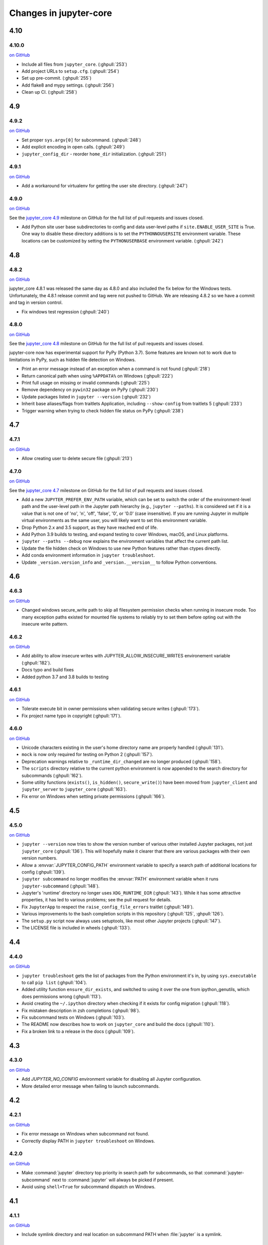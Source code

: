 Changes in jupyter-core
=======================

4.10
----

4.10.0
~~~~~~

`on
GitHub <https://github.com/jupyter/jupyter_core/releases/tag/4.10.0>`__

* Include all files from ``jupyter_core``. (:ghpull:`253`)
* Add project URLs to ``setup.cfg``. (:ghpull:`254`)
* Set up pre-commit. (:ghpull:`255`)
* Add flake8 and mypy settings. (:ghpull:`256`)
* Clean up CI. (:ghpull:`258`)

4.9
---

4.9.2
~~~~~

`on
GitHub <https://github.com/jupyter/jupyter_core/releases/tag/4.9.1>`__

* Set proper ``sys.argv[0]`` for subcommand. (:ghpull:`248`)
* Add explicit encoding in open calls. (:ghpull:`249`)
* ``jupyter_config_dir`` - reorder ``home_dir`` initialization.  (:ghpull:`251`)

4.9.1
~~~~~

`on
GitHub <https://github.com/jupyter/jupyter_core/releases/tag/4.9.0>`__

- Add a workaround for virtualenv for getting the user site directory. (:ghpull:`247`)


4.9.0
~~~~~

`on
GitHub <https://github.com/jupyter/jupyter_core/releases/tag/4.9.0>`__

See the `jupyter_core
4.9 <https://github.com/jupyter/jupyter_core/milestone/21?closed=1>`__
milestone on GitHub for the full list of pull requests and issues closed.

- Add Python site user base subdirectories to config and data user-level paths
  if ``site.ENABLE_USER_SITE`` is True. One way to disable these directory
  additions is to set the ``PYTHONNOUSERSITE`` environment variable. These
  locations can be customized by setting the ``PYTHONUSERBASE`` environment
  variable. (:ghpull:`242`)


4.8
---

4.8.2
~~~~~
`on
GitHub <https://github.com/jupyter/jupyter_core/releases/tag/4.8.2>`__

jupyter_core 4.8.1 was released the same day as 4.8.0 and also included the fix
below for the Windows tests. Unfortunately, the 4.8.1 release commit and tag
were not pushed to GitHub. We are releasing 4.8.2 so we have a commit and tag
in version control.

- Fix windows test regression (:ghpull:`240`)

4.8.0
~~~~~

`on
GitHub <https://github.com/jupyter/jupyter_core/releases/tag/4.8.0>`__

See the `jupyter_core
4.8 <https://github.com/jupyter/jupyter_core/milestone/20?closed=1>`__
milestone on GitHub for the full list of pull requests and issues closed.

jupyter-core now has experimental support for PyPy (Python 3.7). Some features are known not to work due to limitations in PyPy, such as hidden file detection on Windows.

- Print an error message instead of an exception when a command is not found (:ghpull:`218`)
- Return canonical path when using ``%APPDATA%`` on Windows (:ghpull:`222`)
- Print full usage on missing or invalid commands (:ghpull:`225`)
- Remove dependency on ``pywin32`` package on PyPy (:ghpull:`230`)
- Update packages listed in ``jupyter --version`` (:ghpull:`232`)
- Inherit base aliases/flags from traitlets Application, including ``--show-config`` from traitlets 5 (:ghpull:`233`)
- Trigger warning when trying to check hidden file status on PyPy (:ghpull:`238`)

4.7
---

4.7.1
~~~~~

`on
GitHub <https://github.com/jupyter/jupyter_core/releases/tag/4.7.1>`__

- Allow creating user to delete secure file (:ghpull:`213`)

4.7.0
~~~~~

`on
GitHub <https://github.com/jupyter/jupyter_core/releases/tag/4.7.0>`__

See the `jupyter_core
4.7 <https://github.com/jupyter/jupyter_core/milestone/19?closed=1>`__
milestone on GitHub for the full list of pull requests and issues closed.

- Add a new ``JUPYTER_PREFER_ENV_PATH`` variable, which can be set to switch
  the order of the environment-level path and the user-level path in the
  Jupyter path hierarchy (e.g., ``jupyter --paths``). It is considered set if
  it is a value that is not one of 'no', 'n', 'off', 'false', '0', or '0.0'
  (case insensitive). If you are running Jupyter in multiple virtual
  environments as the same user, you will likely want to set this environment
  variable.
- Drop Python 2.x and 3.5 support, as they have reached end of life.
- Add Python 3.9 builds to testing, and expand testing to cover Windows, macOS, and Linux platforms.
- ``jupyter --paths --debug`` now explains the environment variables that affect the current path list.
- Update the file hidden check on Windows to use new Python features rather than ctypes directly.
- Add conda environment information in ``jupyter troubleshoot``.
- Update ``_version.version_info`` and ``_version.__version__`` to follow Python conventions.

4.6
---

4.6.3
~~~~~

`on
GitHub <https://github.com/jupyter/jupyter_core/releases/tag/4.6.3>`__

- Changed windows secure_write path to skip all filesystem permission checks when running in insecure mode.
  Too many exception paths existed for mounted file systems to reliably try to set them before opting out with the insecure write pattern.


4.6.2
~~~~~

`on
GitHub <https://github.com/jupyter/jupyter_core/releases/tag/4.6.2>`__

- Add ability to allow insecure writes with JUPYTER_ALLOW_INSECURE_WRITES environement variable (:ghpull:`182`).
- Docs typo and build fixes
- Added python 3.7 and 3.8 builds to testing

4.6.1
~~~~~

`on
GitHub <https://github.com/jupyter/jupyter_core/releases/tag/4.6.1>`__

- Tolerate execute bit in owner permissions when validating secure writes (:ghpull:`173`).
- Fix project name typo in copyright (:ghpull:`171`).

4.6.0
~~~~~

`on
GitHub <https://github.com/jupyter/jupyter_core/releases/tag/4.6.0>`__

- Unicode characters existing in the user's home directory name are properly
  handled (:ghpull:`131`).
- ``mock`` is now only required for testing on Python 2 (:ghpull:`157`).
- Deprecation warnings relative to ``_runtime_dir_changed`` are no longer
  produced (:ghpull:`158`).
- The ``scripts`` directory relative to the current python environment is
  now appended to the search directory for subcommands (:ghpull:`162`).
- Some utility functions (``exists()``, ``is_hidden()``, ``secure_write()``)
  have been moved from ``jupyter_client`` and ``jupyter_server`` to
  ``jupyter_core`` (:ghpull:`163`).
- Fix error on Windows when setting private permissions (:ghpull:`166`).

4.5
---

4.5.0
~~~~~

`on
GitHub <https://github.com/jupyter/jupyter_core/releases/tag/4.5.0>`__

- ``jupyter --version`` now tries to show the version number of various other
  installed Jupyter packages, not just ``jupyter_core`` (:ghpull:`136`).
  This will hopefully make it clearer that there are various packages with
  their own version numbers.
- Allow a :envvar:`JUPYTER_CONFIG_PATH` environment variable to specify a
  search path of additional locations for config (:ghpull:`139`).
- ``jupyter subcommand`` no longer modifies the :envvar:`PATH` environment
  variable when it runs ``jupyter-subcommand`` (:ghpull:`148`).
- Jupyter's 'runtime' directory no longer uses ``XDG_RUNTIME_DIR``
  (:ghpull:`143`). While it has some attractive properties, it has led to
  various problems; see the pull request for details.
- Fix ``JupyterApp`` to respect the ``raise_config_file_errors`` traitlet
  (:ghpull:`149`).
- Various improvements to the bash completion scripts in this repository
  (:ghpull:`125`, :ghpull:`126`).
- The ``setup.py`` script now always uses setuptools, like most other Jupyter
  projects (:ghpull:`147`).
- The LICENSE file is included in wheels (:ghpull:`133`).

4.4
---

4.4.0
~~~~~

`on
GitHub <https://github.com/jupyter/jupyter_core/releases/tag/4.4.0>`__

- ``jupyter troubleshoot`` gets the list of packages from the Python environment
  it's in, by using ``sys.executable`` to call ``pip list`` (:ghpull:`104`).
- Added utility function ``ensure_dir_exists``, and switched to using it over
  the one from ipython_genutils, which does permissions wrong (:ghpull:`113`).
- Avoid creating the ``~/.ipython`` directory when checking if it exists for
  config migration (:ghpull:`118`).
- Fix mistaken description in zsh completions (:ghpull:`98`).
- Fix subcommand tests on Windows (:ghpull:`103`).
- The README now describes how to work on ``jupyter_core`` and build the docs
  (:ghpull:`110`).
- Fix a broken link to a release in the docs (:ghpull:`109`).

4.3
---

4.3.0
~~~~~

`on
GitHub <https://github.com/jupyter/jupyter_core/releases/tag/4.3.0>`__

- Add `JUPYTER_NO_CONFIG` environment variable for disabling all Jupyter configuration.
- More detailed error message when failing to launch subcommands.


4.2
---

4.2.1
~~~~~

`on
GitHub <https://github.com/jupyter/jupyter_core/releases/tag/4.2.1>`__

- Fix error message on Windows when subcommand not found.
- Correctly display PATH in ``jupyter troubleshoot`` on Windows.

4.2.0
~~~~~

`on
GitHub <https://github.com/jupyter/jupyter_core/releases/tag/4.2.0>`__

- Make :command:`jupyter` directory top priority in search path for subcommands,
  so that :command:`jupyter-subcommand` next to :command:`jupyter` will always be picked if present.
- Avoid using ``shell=True`` for subcommand dispatch on Windows.

4.1
---

4.1.1
~~~~~

`on
GitHub <https://github.com/jupyter/jupyter_core/releases/tag/4.1.1>`__

- Include symlink directory and real location on subcommand PATH when :file:`jupyter` is a symlink.


4.1.0
~~~~~

`on
GitHub <https://github.com/jupyter/jupyter_core/releases/tag/4.1.0>`__

- Add ``jupyter.py`` module, so that :command:`python -m jupyter` always works.
- Add prototype ``jupyter troubleshoot`` command for displaying environment info.
- Ensure directory containing ``jupyter`` executable is included when dispatching subcommands.
- Unicode fixes for Legacy Python.


4.0
---

4.0.6
~~~~~

`on
GitHub <https://github.com/jupyter/jupyter_core/releases/tag/4.0.6>`__

-  fix typo preventing migration when custom.css is missing

4.0.5
~~~~~

`on
GitHub <https://github.com/jupyter/jupyter_core/releases/tag/4.0.5>`__

-  fix subcommands on Windows (yes, again)
-  fix migration when custom.js/css are not present

4.0.4
~~~~~

`on
GitHub <https://github.com/jupyter/jupyter_core/releases/tag/4.0.4>`__

-  fix subcommands on Windows (again)
-  ensure ``jupyter --version`` outputs to stdout

4.0.3
~~~~~

`on
GitHub <https://github.com/jupyter/jupyter_core/releases/tag/4.0.3>`__

-  setuptools fixes needed to run on Windows

4.0.2
~~~~~

`on
GitHub <https://github.com/jupyter/jupyter_core/releases/tag/4.0.2>`__

-  fixes for jupyter-migrate

4.0.1
~~~~~

`on
GitHub <https://github.com/jupyter/jupyter_core/releases/tag/4.0.1>`__

This is the first release of the jupyter-core package.

